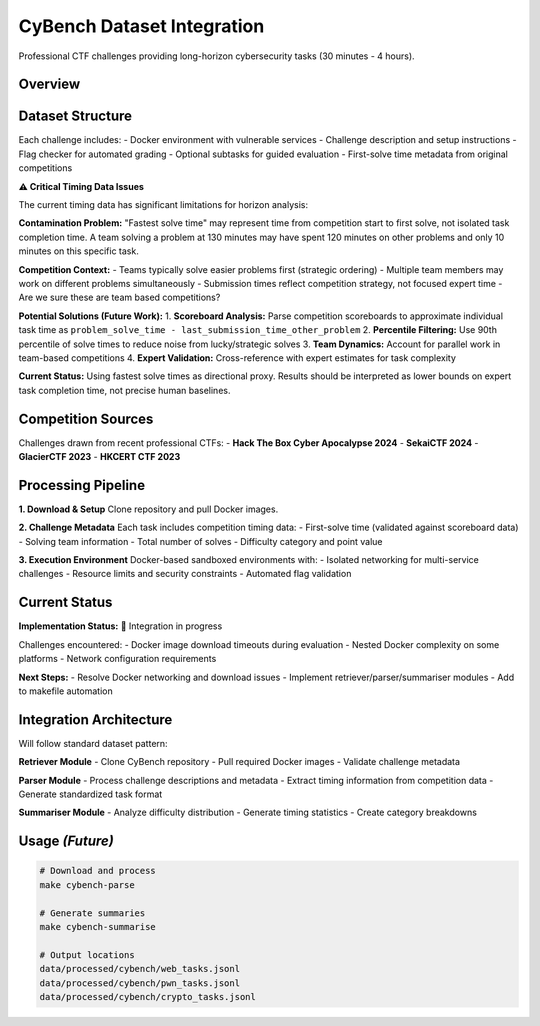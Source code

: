 .. role:: raw-html(raw)
    :format: html

.. default-role:: literal

CyBench Dataset Integration
===========================

Professional CTF challenges providing long-horizon cybersecurity tasks (30 minutes - 4 hours).

Overview
--------

+--------------------+----------------------------------------------------------------------------------------------+
| **Source**         | CyBench: Framework for Evaluating Cybersecurity Capabilities of LMs                        |
+--------------------+----------------------------------------------------------------------------------------------+
| **Size**           | 40 professional CTF challenges from recent competitions                                     |
+--------------------+----------------------------------------------------------------------------------------------+
| **Categories**     | Web exploitation, binary pwn, reverse engineering, cryptography                             |
+--------------------+----------------------------------------------------------------------------------------------+
| **Time Range**     | 30 minutes - 4 hours (first-solve times from competition data)                              |
+--------------------+----------------------------------------------------------------------------------------------+
| **License**        | Apache-2.0                                                                                   |
+--------------------+----------------------------------------------------------------------------------------------+
| **Repository**     | https://github.com/andyzorigin/cybench                                                      |
+--------------------+----------------------------------------------------------------------------------------------+

Dataset Structure
-----------------

Each challenge includes:
- Docker environment with vulnerable services
- Challenge description and setup instructions  
- Flag checker for automated grading
- Optional subtasks for guided evaluation
- First-solve time metadata from original competitions

**⚠️ Critical Timing Data Issues**

The current timing data has significant limitations for horizon analysis:

**Contamination Problem:** 
"Fastest solve time" may represent time from competition start to first solve, not isolated task completion time. A team solving a problem at 130 minutes may have spent 120 minutes on other problems and only 10 minutes on this specific task.

**Competition Context:**
- Teams typically solve easier problems first (strategic ordering)
- Multiple team members may work on different problems simultaneously  
- Submission times reflect competition strategy, not focused expert time
- Are we sure these are team based competitions?

**Potential Solutions (Future Work):**
1. **Scoreboard Analysis:** Parse competition scoreboards to approximate individual task time as ``problem_solve_time - last_submission_time_other_problem``
2. **Percentile Filtering:** Use 90th percentile of solve times to reduce noise from lucky/strategic solves
3. **Team Dynamics:** Account for parallel work in team-based competitions
4. **Expert Validation:** Cross-reference with expert estimates for task complexity

**Current Status:** Using fastest solve times as directional proxy. Results should be interpreted as lower bounds on expert task completion time, not precise human baselines.

Competition Sources
-------------------

Challenges drawn from recent professional CTFs:
- **Hack The Box Cyber Apocalypse 2024**
- **SekaiCTF 2024** 
- **GlacierCTF 2023**
- **HKCERT CTF 2023**

Processing Pipeline
-------------------

**1. Download & Setup**
Clone repository and pull Docker images.

**2. Challenge Metadata**
Each task includes competition timing data:
- First-solve time (validated against scoreboard data)
- Solving team information
- Total number of solves
- Difficulty category and point value

**3. Execution Environment**
Docker-based sandboxed environments with:
- Isolated networking for multi-service challenges
- Resource limits and security constraints
- Automated flag validation

Current Status
--------------

**Implementation Status:** 🔄 Integration in progress

Challenges encountered:
- Docker image download timeouts during evaluation
- Nested Docker complexity on some platforms
- Network configuration requirements

**Next Steps:**
- Resolve Docker networking and download issues
- Implement retriever/parser/summariser modules
- Add to makefile automation

Integration Architecture
------------------------

Will follow standard dataset pattern:

**Retriever Module**
- Clone CyBench repository
- Pull required Docker images
- Validate challenge metadata

**Parser Module**  
- Process challenge descriptions and metadata
- Extract timing information from competition data
- Generate standardized task format

**Summariser Module**
- Analyze difficulty distribution
- Generate timing statistics
- Create category breakdowns

Usage *(Future)*
-----------------

.. code-block:: bash

    # Download and process
    make cybench-parse
    
    # Generate summaries  
    make cybench-summarise
    
    # Output locations
    data/processed/cybench/web_tasks.jsonl
    data/processed/cybench/pwn_tasks.jsonl
    data/processed/cybench/crypto_tasks.jsonl
